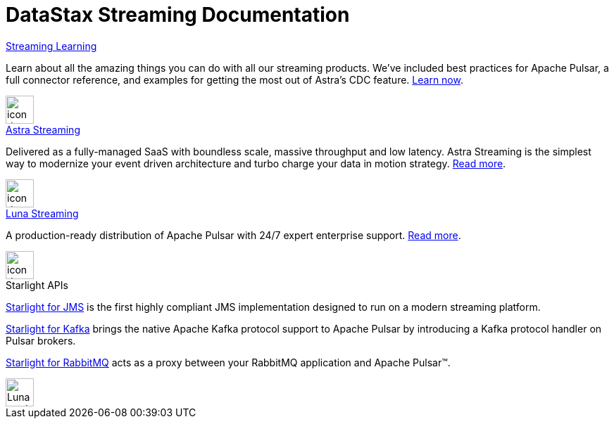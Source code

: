 = DataStax Streaming Documentation
:page-layout: gcx-landing
:data-uri:

++++
<div class="landing-row">
++++

[sidebar.landing-card]
.xref:streaming-learning:pulsar-io:connectors/index.adoc[Streaming Learning]
****
--
Learn about all the amazing things you can do with all our streaming products. We've included best practices for Apache Pulsar, a full connector reference, and examples for getting the most out of Astra's CDC feature. xref:streaming-learning::index.adoc[Learn now].
--
[.landing-card-body-icon]
image::what-is-astra-db.svg[icon description,40,xref=streaming-learning::index.adoc]
****

++++
</div>
++++

++++
<div class="landing-row">
++++

[sidebar.landing-card]
.xref:astra-streaming::index.adoc[Astra Streaming]
****
--
Delivered as a fully-managed SaaS with boundless scale, massive throughput and low latency. Astra Streaming is the simplest way to modernize your event driven architecture and turbo charge your data in motion strategy. xref:astra-streaming::index.adoc[Read more].
--
[.landing-card-body-icon]
image::create-db-now.svg[icon description,40,xref=astra-streaming::index.adoc]
****

[sidebar.landing-card]
.xref:luna-streaming::index.adoc[Luna Streaming]
****
--
A production-ready distribution of Apache Pulsar with 24/7 expert enterprise support. xref:luna-streaming::index.adoc[Read more].
--
[.landing-card-body-icon]
image::what-is-astra-streaming.svg[icon description,40,xref=luna-streaming::index.adoc]
****

++++
</div>
++++

++++
<div class="landing-row">
++++

[sidebar.landing-card]
.Starlight APIs
****
--
xref:starlight-for-jms::index.adoc[Starlight for JMS] is the first highly compliant JMS implementation designed to run on a modern streaming platform.

xref:starlight-for-kafka::index.adoc[Starlight for Kafka] brings the native Apache Kafka protocol support to Apache Pulsar by introducing a Kafka protocol handler on Pulsar brokers.

xref:starlight-for-rabbitmq::index.adoc[Starlight for RabbitMQ] acts as a proxy between your RabbitMQ application and Apache Pulsar™.
--
[.landing-card-body-icon]
image::what-is-datastax-luna.svg[Luna card icon,40]
****

++++
</div>
++++
